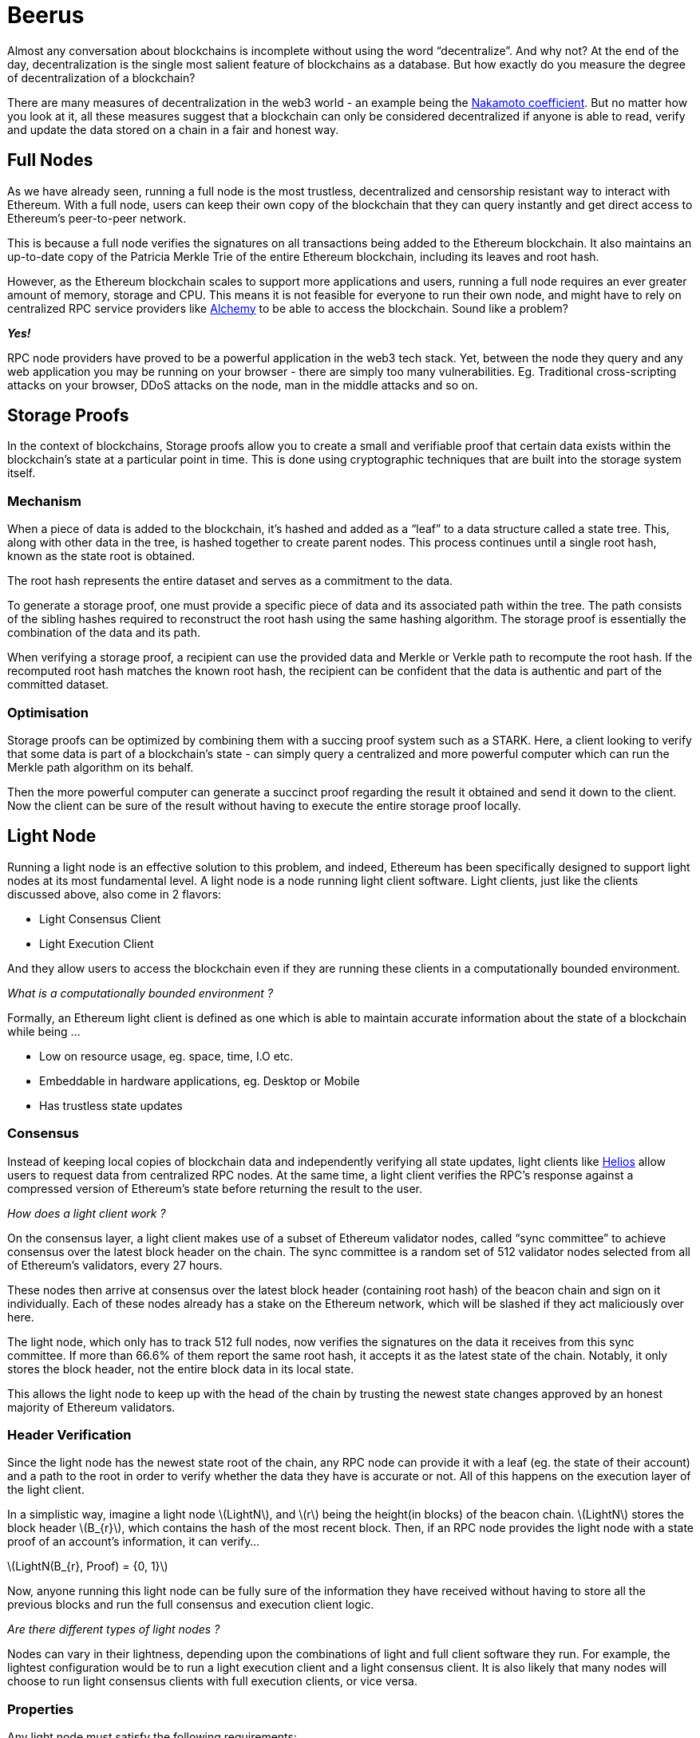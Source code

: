 [id="beerus"]

= Beerus

Almost any conversation about blockchains is incomplete without using the word “decentralize”. And why not? At the end of the day, decentralization is the single most salient feature of blockchains as a database. But how exactly do you measure the degree of decentralization of a blockchain?

There are many measures of decentralization in the web3 world - an example being the https://learn.bybit.com/blockchain/nakamoto-coefficient-decentralization/[Nakamoto coefficient]. But no matter how you look at it, all these measures suggest that a blockchain can only be considered decentralized if anyone is able to read, verify and update the data stored on a chain in a fair and honest way. 

== Full Nodes 

As we have already seen, running a full node is the most trustless, decentralized and censorship resistant way to interact with Ethereum. With a full node, users can keep their own copy of the blockchain that they can query instantly and get direct access to Ethereum's peer-to-peer network. 

This is because a full node verifies the signatures on all transactions being added to the Ethereum blockchain. It also maintains an up-to-date copy of the Patricia Merkle Trie of the entire Ethereum blockchain, including its leaves and root hash. 

However, as the Ethereum blockchain scales to support more applications and users, running a full node requires an ever greater amount of memory, storage and CPU. This means it is not feasible for everyone to run their own node, and might have to rely on centralized RPC service providers like https://www.alchemy.com/[Alchemy] to be able to access the blockchain. Sound like a problem? 

*_Yes!_*

RPC node providers have proved to be a powerful application in the web3 tech stack. Yet, between the node they query and any web application you may be running on your browser - there are simply too many vulnerabilities. Eg. Traditional cross-scripting attacks on your browser, DDoS attacks on the node, man in the middle attacks and so on. 

== Storage Proofs

In the context of blockchains, Storage proofs allow you to create a small and verifiable proof that certain data exists within the blockchain’s state at a particular point in time. This is done using cryptographic techniques that are built into the storage system itself.

=== Mechanism

When a piece of data is added to the blockchain, it’s hashed and added as a “leaf” to a data structure called a state tree. This, along with other data in the tree, is hashed together to create parent nodes. This process continues until a single root hash, known as the state root is obtained. 

The root hash represents the entire dataset and serves as a commitment to the data.

To generate a storage proof, one must provide a specific piece of data and its associated path within the tree. The path consists of the sibling hashes required to reconstruct the root hash using the same hashing algorithm. The storage proof is essentially the combination of the data and its path.

When verifying a storage proof, a recipient can use the provided data and Merkle or Verkle path to recompute the root hash. If the recomputed root hash matches the known root hash, the recipient can be confident that the data is authentic and part of the committed dataset.

=== Optimisation  
	
Storage proofs can be optimized by combining them with a succing proof system such as a STARK. Here, a client looking to verify that some data is part of a blockchain’s state - can simply query a centralized and more powerful computer which can run the Merkle path algorithm on its behalf. 

Then the more powerful computer can generate a succinct proof regarding the result it obtained and send it down to the client. Now the client can be sure of the result without having to execute the entire storage proof locally. 

== Light Node

Running a light node is an effective solution to this problem, and indeed, Ethereum has been specifically designed to support light nodes at its most fundamental level. A light node is a node running light client software. Light clients, just like the clients discussed above, also come in 2 flavors: 

- Light Consensus Client 
- Light Execution Client 

And they allow users to access the blockchain even if they are running these clients in a computationally bounded environment. 

_What is a computationally bounded environment ?_ 

Formally, an Ethereum light client is defined as one which is able to maintain accurate information about the state of a blockchain while being …

- Low on resource usage, eg. space, time, I.O etc.
- Embeddable in hardware applications, eg. Desktop or Mobile 
- Has trustless state updates

=== Consensus

Instead of keeping local copies of blockchain data and independently verifying all state updates, light clients like https://github.com/a16z/helios[Helios] allow users to request data from centralized RPC nodes. At the same time, a light client verifies the RPC’s response against a compressed version of Ethereum’s state before returning the result to the user.

_How does a light client work ?_ 

On the consensus layer, a light client makes use of a subset of Ethereum validator nodes, called “sync committee” to achieve consensus over the latest block header on the chain. The sync committee is a random set of 512 validator nodes selected from all of Ethereum’s validators, every 27 hours. 

These nodes then arrive at consensus over the latest block header (containing root hash) of the beacon chain and sign on it individually. Each of these nodes already has a stake on the Ethereum network, which will be slashed if they act maliciously over here. 

The light node, which only has to track 512 full nodes, now verifies the signatures on the data it receives from this sync committee. If more than 66.6% of them report the same root hash, it accepts it as the latest state of the chain. Notably, it only stores the block header, not the entire block data in its local state.  

This allows the light node to keep up with the head of the chain by trusting the newest state changes approved by an honest majority of Ethereum validators.

=== Header Verification

Since the light node has the newest state root of the chain, any RPC node can provide it with a leaf (eg. the state of their account) and a path to the root in order to verify whether the data they have is accurate or not. All of this happens on the execution layer of the light client. 

In a simplistic way, imagine a light node latexmath:[LightN], and latexmath:[r] being the height(in blocks) of the beacon chain. latexmath:[LightN] stores the block header latexmath:[B_{r}], which contains the hash of the most recent block. Then, if an RPC node provides the light node with a state proof of an account’s information, it can verify… 

latexmath:[LightN(B_{r}, Proof) = {0, 1}]

Now, anyone running this light node can be fully sure of the information they have received without having to store all the previous blocks and run the full consensus and execution client logic. 

_Are there different types of light nodes ?_ 

Nodes can vary in their lightness, depending upon the combinations of light and full client software they run. For example, the lightest configuration would be to run a light execution client and a light consensus client. It is also likely that many nodes will choose to run light consensus clients with full execution clients, or vice versa. 

=== Properties

Any light node must satisfy the following requirements:

- Succinctness: Processing a state update on a light node must take less time and memory space than the corresponding full node 
- Liveness: For any transaction that an honest full node receives on a blockchain, it must be reflected in a block header on a light node at some time
- Consistency: All light nodes must be in agreement, with each other and the beacon chain, over their block headers at all points in time

== Beerus

The fact that Starknet programs are provable means Starknet can do one better than Ethereum when it comes to client software. Where Ethereum has its light clients, Starknet has gone ahead and launched a stateless client - https://github.com/keep-starknet-strange/beerus[Beerus]. 

A stateless client is one which does not have to store ANY data regarding Starknet, or the Ethereum blockchain’s state locally. Not even the state roots.

Whenever a user queries data regarding Starknet’s state via Beerus, Beerus just passes the query onto a centralized RPC node running Starknet client software. The RPC node returns the result, along with a storage proof proving the data actually exists in the last block proven by Starknet to Ethereum. 

At the same time, Beerus syncs with Helios to get Starknet’s latest proven state root. Since Starknet’s state root is tracked by a smart contract on Ethereum, this means Beerus is able to use the latest proven state root of Starknet without ever having to run a full node on Starknet.

Finally, Beerus verifies that the value returned by the RPC node is also part of the Starknet state root on Ethereum, simply by resolving the relevant section of the Ethereum Patricia Merkle Trie.

This is summarized in the following diagram - 

image:beerus_diagram.png[beerus_diagram]

== Contributing

[quote, The Starknet Community]
____
*Unleash Your Passion to Perfect StarknetBook*

StarknetBook is a work in progress, and your passion, expertise, and unique insights can help transform it into something truly exceptional. Don't be afraid to challenge the status quo or break the Book! Together, we can create an invaluable resource that empowers countless others.

Embrace the excitement of contributing to something bigger than ourselves. If you see room for improvement, seize the opportunity! Check out our https://github.com/starknet-edu/starknetbook/blob/main/CONTRIBUTING.adoc[guidelines] and join our vibrant community. Let's fearlessly build Starknet! 
____
